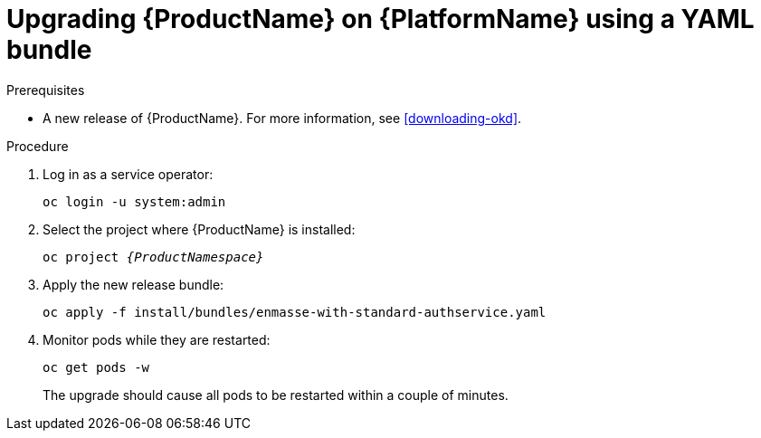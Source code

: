 // Module included in the following assemblies:
//
// assembly-upgrading-enmasse.adoc

[id='upgrading-enmasse-using-bundle-{context}']
= Upgrading {ProductName} on {PlatformName} using a YAML bundle

.Prerequisites

* A new release of {ProductName}. For more information, see xref:downloading-okd[].

.Procedure

. Log in as a service operator:
+
[subs="attributes",options="nowrap"]
----
oc login -u system:admin
----

. Select the project where {ProductName} is installed:
+
[subs="+quotes,attributes",options="nowrap"]
----
oc project _{ProductNamespace}_
----

. Apply the new release bundle:
+
[subs="attributes",options="nowrap"]
----
oc apply -f install/bundles/enmasse-with-standard-authservice.yaml
----

. Monitor pods while they are restarted:
+
[subs="attributes",options="nowrap"]
----
oc get pods -w
----
+
The upgrade should cause all pods to be restarted within a couple of minutes.
